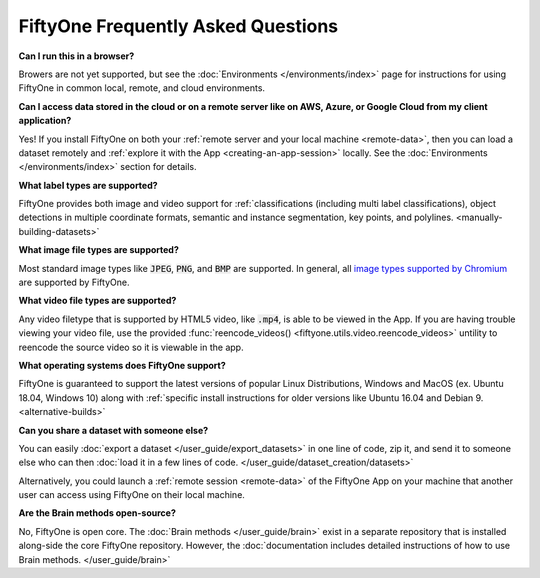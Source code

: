 FiftyOne Frequently Asked Questions
===================================

.. default-role:: code

**Can I run this in a browser?**

Browers are not yet supported, but see the :doc:`Environments </environments/index>` page for instructions for using
FiftyOne in common local, remote, and cloud environments.

**Can I access data stored in the cloud or on a remote server like on AWS, Azure, or Google Cloud from my client application?**

Yes! If you install FiftyOne on both your :ref:`remote server and your local machine <remote-data>`, then you can load a dataset remotely and :ref:`explore it with the App <creating-an-app-session>` locally. See the :doc:`Environments </environments/index>` section for details.

**What label types are supported?**

FiftyOne provides both image and video support for :ref:`classifications (including
multi label classifications), object detections in multiple coordinate formats,
semantic and instance segmentation, key points, and polylines.
<manually-building-datasets>`

**What image file types are supported?**

Most standard image types like `JPEG`, `PNG`, and `BMP` are supported. In general,
all `image types supported by Chromium
<https://en.wikipedia.org/wiki/Comparison_of_browser_engines_(graphics_support)>`_ are supported by FiftyOne.

**What video file types are supported?**

Any video filetype that is supported by HTML5 video, like `.mp4`, is able to be
viewed in the App. If you are
having trouble viewing your video file, use the provided :func:`reencode_videos() <fiftyone.utils.video.reencode_videos>`
untility to reencode the source video so it is viewable in the app.

**What operating systems does FiftyOne support?**

FiftyOne is guaranteed to support the latest versions of popular Linux Distributions, Windows and MacOS (ex. Ubuntu 18.04, Windows 10) along with :ref:`specific install instructions for older versions like Ubuntu 16.04 and Debian 9. <alternative-builds>`

**Can you share a dataset with someone else?**

You can easily :doc:`export a dataset </user_guide/export_datasets>` in one line of code, zip it, and send it to someone else who can then :doc:`load it in a few lines of code. </user_guide/dataset_creation/datasets>`

Alternatively, you could launch a :ref:`remote session <remote-data>` of the FiftyOne App on your
machine that
another user can access using FiftyOne on their local machine.

**Are the Brain methods open-source?**

No, FiftyOne is open core. The :doc:`Brain methods </user_guide/brain>` exist in a separate repository that is
installed along-side the core FiftyOne repository. However, the :doc:`documentation
includes detailed instructions of how to use Brain methods. </user_guide/brain>`

